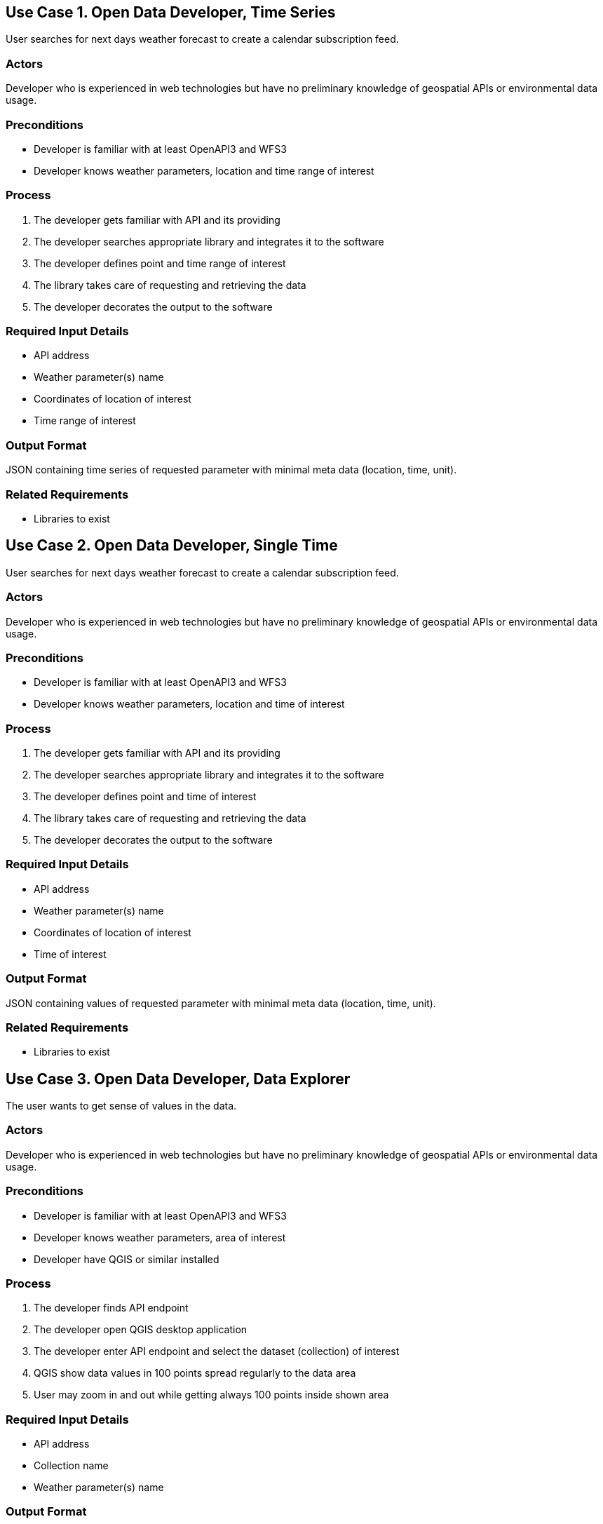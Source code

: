 

== Use Case 1. Open Data Developer, Time Series

User searches for next days weather forecast to create a calendar subscription feed.

=== Actors

Developer who is experienced in web technologies but have no preliminary knowledge of geospatial APIs or environmental data usage.

=== Preconditions

* Developer is familiar with at least OpenAPI3 and WFS3
* Developer knows weather parameters, location and time range of interest

=== Process

. The developer gets familiar with API and its providing
. The developer searches appropriate library and integrates it to the software
. The developer defines point and time range of interest
. The library takes care of requesting and retrieving the data
. The developer decorates the output to the software

=== Required Input Details

- API address
- Weather parameter(s) name
- Coordinates of location of interest
- Time range of interest

=== Output Format

JSON containing time series of requested parameter with minimal meta data (location, time, unit).

=== Related Requirements

* Libraries to exist




== Use Case 2. Open Data Developer, Single Time

User searches for next days weather forecast to create a calendar subscription feed.

=== Actors

Developer who is experienced in web technologies but have no preliminary knowledge of geospatial APIs or environmental data usage.

=== Preconditions

* Developer is familiar with at least OpenAPI3 and WFS3
* Developer knows weather parameters, location and time of interest

=== Process

. The developer gets familiar with API and its providing
. The developer searches appropriate library and integrates it to the software
. The developer defines point and time of interest
. The library takes care of requesting and retrieving the data
. The developer decorates the output to the software

=== Required Input Details

- API address
- Weather parameter(s) name
- Coordinates of location of interest
- Time of interest

=== Output Format

JSON containing values of requested parameter with minimal meta data (location, time, unit).

=== Related Requirements

* Libraries to exist





== Use Case 3. Open Data Developer, Data Explorer

The user wants to get sense of values in the data.

=== Actors

Developer who is experienced in web technologies but have no preliminary knowledge of geospatial APIs or environmental data usage.

=== Preconditions

* Developer is familiar with at least OpenAPI3 and WFS3
* Developer knows weather parameters, area of interest
* Developer have QGIS or similar installed

=== Process

. The developer finds API endpoint
. The developer open QGIS desktop application
. The developer enter API endpoint and select the dataset (collection) of interest
. QGIS show data values in 100 points spread regularly to the data area
. User may zoom in and out while getting always 100 points inside shown area

=== Required Input Details

- API address
- Collection name
- Weather parameter(s) name

=== Output Format

API output is a 100 features which forms a regular grid in requested area. QGIS visualise the data to the user.

=== Related Requirements

* QGIS _OGC API - Features Core_ (WFS3) support
